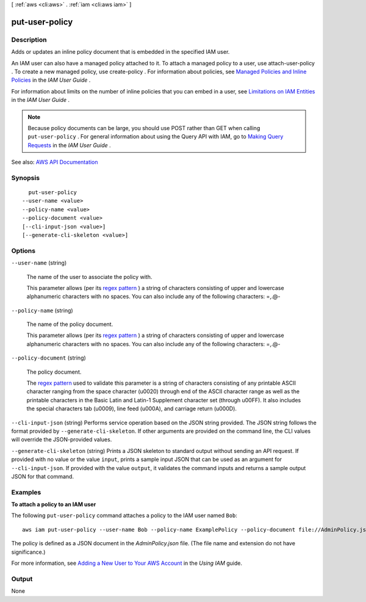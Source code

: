 [ :ref:`aws <cli:aws>` . :ref:`iam <cli:aws iam>` ]

.. _cli:aws iam put-user-policy:


***************
put-user-policy
***************



===========
Description
===========



Adds or updates an inline policy document that is embedded in the specified IAM user.

 

An IAM user can also have a managed policy attached to it. To attach a managed policy to a user, use  attach-user-policy . To create a new managed policy, use  create-policy . For information about policies, see `Managed Policies and Inline Policies <http://docs.aws.amazon.com/IAM/latest/UserGuide/policies-managed-vs-inline.html>`_ in the *IAM User Guide* .

 

For information about limits on the number of inline policies that you can embed in a user, see `Limitations on IAM Entities <http://docs.aws.amazon.com/IAM/latest/UserGuide/LimitationsOnEntities.html>`_ in the *IAM User Guide* .

 

.. note::

   

  Because policy documents can be large, you should use POST rather than GET when calling ``put-user-policy`` . For general information about using the Query API with IAM, go to `Making Query Requests <http://docs.aws.amazon.com/IAM/latest/UserGuide/IAM_UsingQueryAPI.html>`_ in the *IAM User Guide* .

   



See also: `AWS API Documentation <https://docs.aws.amazon.com/goto/WebAPI/iam-2010-05-08/PutUserPolicy>`_


========
Synopsis
========

::

    put-user-policy
  --user-name <value>
  --policy-name <value>
  --policy-document <value>
  [--cli-input-json <value>]
  [--generate-cli-skeleton <value>]




=======
Options
=======

``--user-name`` (string)


  The name of the user to associate the policy with.

   

  This parameter allows (per its `regex pattern <http://wikipedia.org/wiki/regex>`_ ) a string of characters consisting of upper and lowercase alphanumeric characters with no spaces. You can also include any of the following characters: =,.@-

  

``--policy-name`` (string)


  The name of the policy document.

   

  This parameter allows (per its `regex pattern <http://wikipedia.org/wiki/regex>`_ ) a string of characters consisting of upper and lowercase alphanumeric characters with no spaces. You can also include any of the following characters: =,.@-

  

``--policy-document`` (string)


  The policy document.

   

  The `regex pattern <http://wikipedia.org/wiki/regex>`_ used to validate this parameter is a string of characters consisting of any printable ASCII character ranging from the space character (\u0020) through end of the ASCII character range as well as the printable characters in the Basic Latin and Latin-1 Supplement character set (through \u00FF). It also includes the special characters tab (\u0009), line feed (\u000A), and carriage return (\u000D).

  

``--cli-input-json`` (string)
Performs service operation based on the JSON string provided. The JSON string follows the format provided by ``--generate-cli-skeleton``. If other arguments are provided on the command line, the CLI values will override the JSON-provided values.

``--generate-cli-skeleton`` (string)
Prints a JSON skeleton to standard output without sending an API request. If provided with no value or the value ``input``, prints a sample input JSON that can be used as an argument for ``--cli-input-json``. If provided with the value ``output``, it validates the command inputs and returns a sample output JSON for that command.



========
Examples
========

**To attach a policy to an IAM user**

The following ``put-user-policy`` command attaches a policy to the IAM user named ``Bob``::

  aws iam put-user-policy --user-name Bob --policy-name ExamplePolicy --policy-document file://AdminPolicy.json

The policy is defined as a JSON document in the *AdminPolicy.json* file. (The file name and extension do not have significance.)

For more information, see `Adding a New User to Your AWS Account`_ in the *Using IAM* guide.

.. _`Adding a New User to Your AWS Account`: http://docs.aws.amazon.com/IAM/latest/UserGuide/Using_SettingUpUser.html







======
Output
======

None